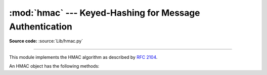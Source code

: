 :mod:`hmac` --- Keyed-Hashing for Message Authentication
========================================================

.. module:: hmac
   :synopsis: Keyed-Hashing for Message Authentication (HMAC) implementation for Python.
.. moduleauthor:: Gerhard Häring <ghaering@users.sourceforge.net>
.. sectionauthor:: Gerhard Häring <ghaering@users.sourceforge.net>


.. versionadded:: 2.2

**Source code:** :source:`Lib/hmac.py`

--------------

This module implements the HMAC algorithm as described by :rfc:`2104`.


.. function:: new(key[, msg[, digestmod]])

   Return a new hmac object.  If *msg* is present, the method call ``update(msg)``
   is made. *digestmod* is the digest constructor or module for the HMAC object to
   use. It defaults to  the :func:`hashlib.md5` constructor.


An HMAC object has the following methods:

.. method:: HMAC.update(msg)

   Update the hmac object with the string *msg*.  Repeated calls are equivalent to
   a single call with the concatenation of all the arguments: ``m.update(a);
   m.update(b)`` is equivalent to ``m.update(a + b)``.


.. method:: HMAC.digest()

   Return the digest of the strings passed to the :meth:`update` method so far.
   This string will be the same length as the *digest_size* of the digest given to
   the constructor.  It may contain non-ASCII characters, including NUL bytes.


.. method:: HMAC.hexdigest()

   Like :meth:`digest` except the digest is returned as a string twice the length
   containing only hexadecimal digits.  This may be used to exchange the value
   safely in email or other non-binary environments.


.. method:: HMAC.copy()

   Return a copy ("clone") of the hmac object.  This can be used to efficiently
   compute the digests of strings that share a common initial substring.


.. seealso::

   Module :mod:`hashlib`
      The Python module providing secure hash functions.


